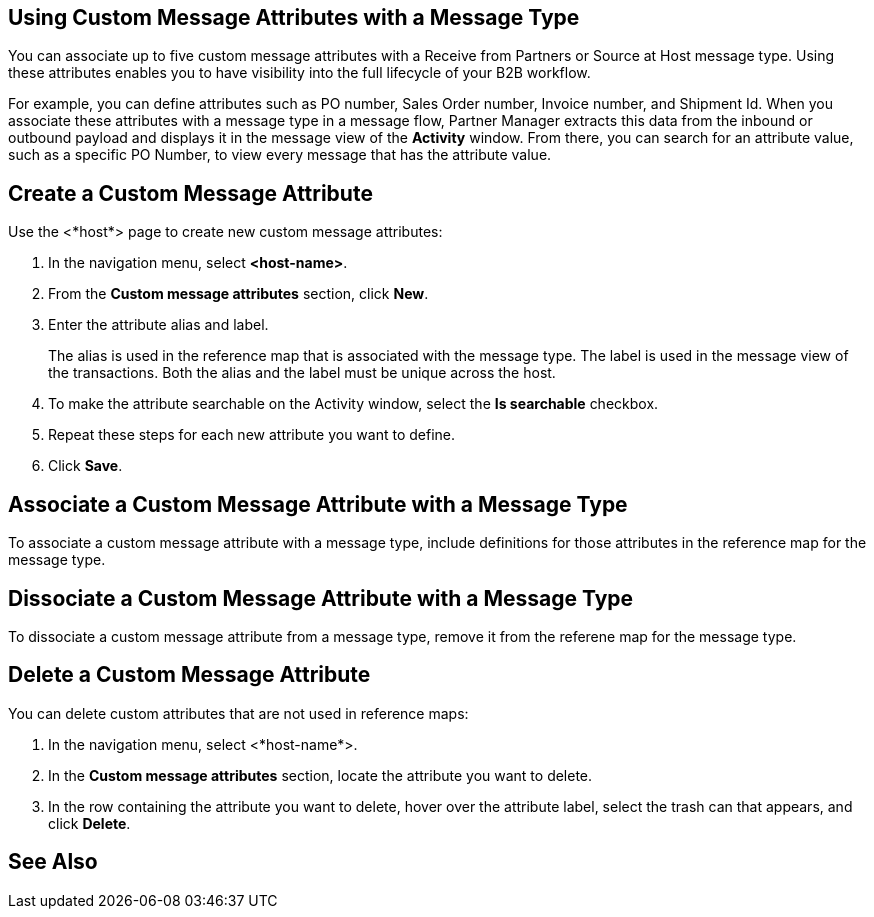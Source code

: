 == Using Custom Message Attributes with a Message Type

You can associate up to five custom message attributes with a Receive from Partners or Source at Host message type.  Using these attributes enables you to have visibility into the full lifecycle of your B2B workflow.

For example, you can define attributes such as PO number, Sales Order number, Invoice number, and Shipment Id. When you associate these attributes with a message type in a message flow, Partner Manager extracts this data from the inbound or outbound payload and displays it in the message view of the *Activity* window. From there, you can search for an attribute value, such as a specific PO Number, to view every message that has the attribute value.

== Create a Custom Message Attribute

Use the <*host*> page to create new custom message attributes:

. In the navigation menu, select *<host-name>*.
. From the *Custom message attributes* section, click *New*.
. Enter the attribute alias and label.
+
The alias is used in the reference map that is associated with the message type. The label is used in the message view of the transactions. Both the alias and the label must be unique across the host.
+
. To make the attribute searchable on the Activity window, select the *Is searchable* checkbox.
+
. Repeat these steps for each new attribute you want to define.
. Click *Save*.

== Associate a Custom Message Attribute with a Message Type

To associate a custom message attribute with a message type, include definitions for those attributes in the reference map for the message type.

== Dissociate a Custom Message Attribute with a Message Type

To dissociate a custom message attribute from a message type, remove it from the referene map for the message type.

== Delete a Custom Message Attribute

You can delete custom attributes that are not used in reference maps:

. In the navigation menu, select <*host-name*>.
. In the *Custom message attributes* section, locate the attribute you want to delete.
. In the row containing the attribute you want to delete, hover over the attribute label, select the trash can that appears, and click *Delete*.

== See Also
